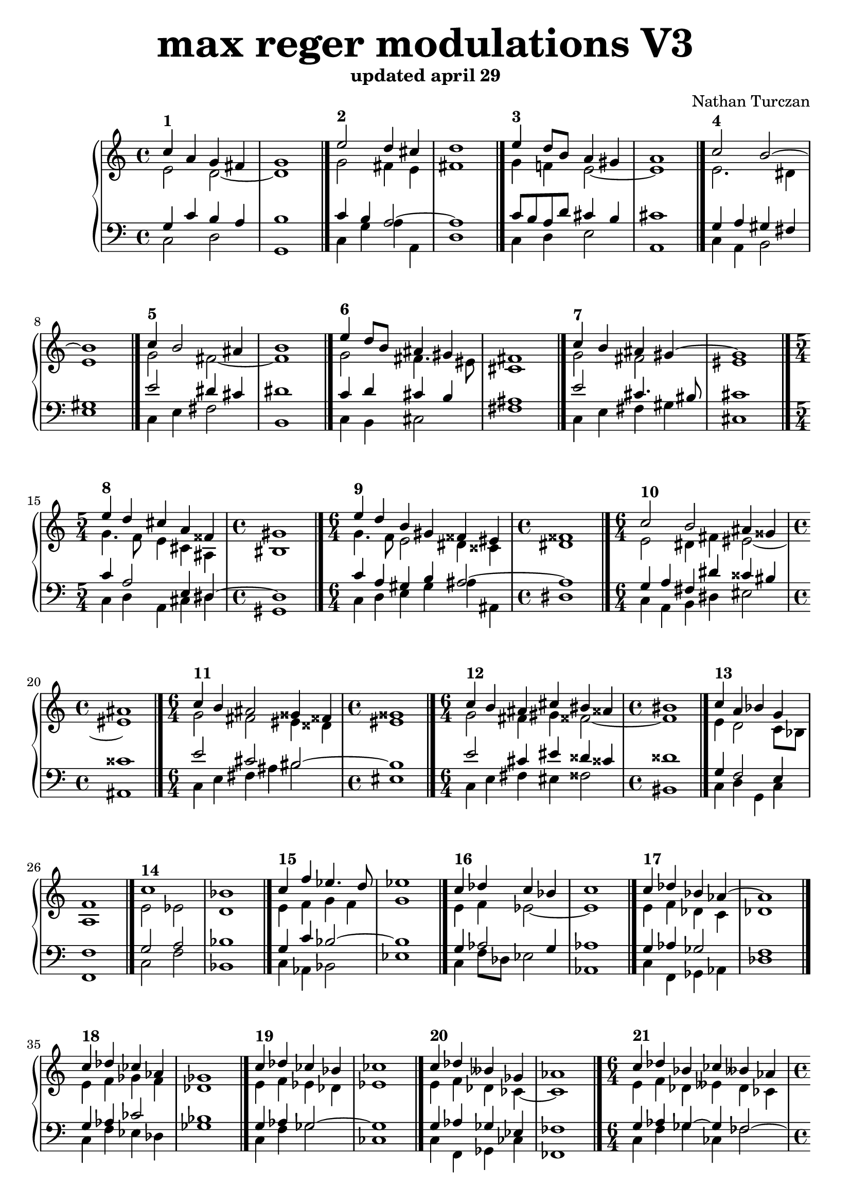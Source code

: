 \version "2.18.2"

% umpteenth score, gonna be great

% designate the title, composer and poet!
  \header {
    title = \markup { \fontsize #4 \bold "max reger modulations V3" }
    subtitle = "updated april 29"
    composer = "Nathan Turczan"
  }

%designate language
\language "english"

upper = \relative c'' {
  \clef treble
   \time 4/4
  \key c \major 
  

   <<
     \relative c'' {
       \voiceOne 
       
       c4^\markup\bold "1"  a4 g fs   \bar "|"
       g1  \bar "|."

       e'2^\markup\bold "2" d4 cs \bar "|"
       d1  \bar "|."
       
       e4^\markup\bold "3" d8 b a4 gs \bar "|"
       a1  \bar "|."
       
       c2^\markup\bold "4" b2~ \bar "|"
       b1  \bar "|."
       
       c4^\markup\bold "5" b2 as4  \bar "|"
       b1  \bar "|."
       
       e4^\markup\bold "6" d8 b as4 gs \bar "|"
       fs1  \bar "|."
       
       c'4^\markup\bold "7" b as gs~  \bar "|"
       gs1  \bar "|."
       
       \time 5/4 e'4^\markup\bold "8" d cs a 
       fss4  \bar "|"
       \time 4/4 gs1  \bar "|."
       
       \time 6/4 e'4^\markup\bold "9" d b gs
       fss es    \bar "|"
       \time 4/4 fss1 \bar "|."
       
       \time 6/4 c'2^\markup\bold "10" b as4 gss   \bar "|"
       \time 4/4 as1  \bar "|."
       
       \time 6/4 c4^\markup\bold "11" b as2
       gss4 fss   \bar "|"
       \time 4/4 gss1  \bar "|."
       
       \time 6/4 c4^\markup\bold "12" b as cs
       bs ass \bar "|"
       \time 4/4 bs1  \bar "|."
       
       c4^\markup\bold "13" a bf g \bar "|"
       f1  \bar "|."
       
       c'1^\markup\bold "14"   \bar "|"
       bf  \bar "|."
       
       c4^\markup\bold "15" f ef4. d8  \bar "|"
       ef1  \bar "|."
       
       c4^\markup\bold "16" df c bf  \bar "|"
       c1  \bar "|."
       
       c4^\markup\bold "17" df bf af~   \bar "|"
       af1  \bar "|."
       
       c4^\markup\bold "18" df cf af  \bar "|"
       gf1  \bar "|."
       
       c4^\markup\bold "19" df cf bf  \bar "|"
       cf1  \bar "|."
       
       c4^\markup\bold "20" df bff gf   \bar "|"
       af1  \bar "|."
       
       \time 6/4 c4^\markup\bold "21" df bf cf 
       bff af   \bar "|"
       \time 4/4 bff1  \bar "|."
       
       c4^\markup\bold "22" a2 gs4  \bar "|"
       a1  \bar "|."
       
       c2^\markup\bold "23" b~  \bar "|"
       b1  \bar "|."
       
       c2^\markup\bold "24" b4 as  \bar "|"
       b1  \bar "|."
       
       c4^\markup\bold "25" d8 b a4 gs  \bar "|"
       fs1  \bar "|."
       
       c'4^\markup\bold "26" b d bs  \bar "|"
       cs1 \bar "|."
       
       c4^\markup\bold "27" a8 b cs4 as  \bar "|"
       b1 \bar "|."
       
       c2^\markup\bold "28" b8 gs es4  \bar "|"
       fs1 \bar "|."
       
       \time 6/4 c'2^\markup\bold "29" b  
       as4 gss   \bar "|"
       \time 4/4 as1 \bar "|."
       
       c2^\markup\bold "30" as4 fss  \bar "|"
       gs1 \bar "|."
       
       c4^\markup\bold "31" d8 b gs4 fss~  \bar "|"
       fss1 \bar "|."
       
       c'4^\markup\bold "32" bf a2~  \bar "|"
       a1 \bar "|."
       
       e2^\markup\bold "33" fs g1 \bar "|."
       
       e4^\markup\bold "34" f ef d
       ef1 \bar "|."
       
       g4^\markup\bold "35" af bf g
       af1 \bar "|."
       
       c1^\markup\bold "36" bf \bar "|."
       
       \time 3/4 c2~^\markup\bold "37" c8 d
       \time 4/4 ef1 \bar "|."
       
       \time 3/4 c4^\markup\bold "38" c df4
       \time 4/4 cf1 \bar "|."
       
       c4^\markup\bold "39" df2 c4
       df1\bar "|."
       
       \time 3/4 c4^\markup\bold "40" df cf
       \time 4/4 bff1 \bar "|."
       
       \time 3/4 c4^\markup\bold "41" df8 cf bf4
       \time 4/4 cf1 \bar "|."
       
       \key cs \major
        
       cs4^\markup\bold "42a" d f bf,~
       bf1 \bar "|."
        
       cs4^\markup\bold "42b" d f bf,~
       bf1 \bar "|."
       
       cs4^\markup\bold "43a" d ef bf
       af1 \bar "|."
       
       cs4^\markup\bold "43b" d ef bf
       af1 \bar "|."
       
       cs4^\markup\bold "44a" d ef8 g, af gf 
       f1 \bar "|."
       
       cs'4^\markup\bold "44b" d ef8 g, af gf 
       ff1 \bar "|."
       
       \time 6/4 es'4^\markup\bold "45a" fs8 d~ d4 f
       df cf8 af 
       \time 4/4 bf1 \bar "|."
       
       \time 6/4 es4^\markup\bold "45b" fs8 d~ d4 f
       df cf8 af 
       \time 4/4 bff1 \bar "|."
       
       \time 3/4 cs4^\markup\bold "46a" d f8 df
       \time 4/4 cf1 \bar "|."
       
       \time 3/4 cs4^\markup\bold "46b" d f8 df
       \time 4/4 cf1 \bar "|."
       
       \key c \major
       
       c4^\markup\bold "47" a g fs
       e1 \bar "|."
       
       c'4^\markup\bold "48" b2 as4
       b1 \bar "|."
       
       c4^\markup\bold "49" b a gs
       a1 \bar "|."
       
       c4^\markup\bold "50" b a gs~
       gs1 \bar "|."
       
       c4^\markup\bold "51" b gs ds'~ 
       ds1 \bar "|."
       
       c4^\markup\bold "52" b8 gs fs4 es
       fs1 \bar "|."
       
       c'4^\markup\bold "53"  b2 as8 gss 
       as1 \bar "|."
       
       c4^\markup\bold "54" b as2
       gs1 \bar "|."
       
       a2^\markup\bold "55" bf4 a~
       a1 \bar "|." 
       
       e2^\markup\bold "56" fs g1 \bar "|." 
       
       \time 3/4 a2^\markup\bold "57" b4 
       \time 4/4 c1 \bar "|." 
       
       \time 3/4 a4^\markup\bold "58" bf2 
       \time 4/4 af1 \bar "|." 
       
       a2^\markup\bold "59" c4 a 
       bf1 \bar "|."
       
       \time 3/4 a4^\markup\bold "60" bf af 
       \time 4/4 gf1 \bar "|."
       
       \time 3/4 a4^\markup\bold "61" bf2 
       \time 4/4 af1 \bar "|."
       
       c4^\markup\bold "62" bf2 af4~
       af1 \bar "|." 
      
       \time 5/4 c4^\markup\bold "63" bf2 af4~ af4
       \time 4/4 gf1 \bar "|."
        
       c2^\markup\bold "64" bf2
       cf1 \bar "|." 
        
       \time 6/4 c2^\markup\bold "65" bf2 cf2~
       \time 4/4 cf1 \bar "|."
       
       \time 3/4 a2^\markup\bold "66" g4~
       \time 4/4 g1 \bar "|."
       
       a4^\markup\bold "67" c b a
       b1 \bar "|."
       
       a4^\markup\bold "68" g8 b fs4 e
       fs1 \bar "|."
       
       a2.^\markup\bold "69" gs4
       a1 \bar "|."
       
       a2^\markup\bold "70" fs
       gs1 \bar "|."
       
       a4^\markup\bold "71" g fs2~ 
       fs1 \bar "|."
       
       a4^\markup\bold "72" g fs es 
       fs1 \bar "|."
       
       a2^\markup\bold "73" gs2~ 
       gs1 \bar "|."
       
       a4^\markup\bold "74" gs es fss
       gs1 \bar "|."
       
       \time 3/4 a4^\markup\bold "75" gs es
       \time 4/4  fss1 \bar "|."
       
       c'4^\markup\bold "76" b2 gss4
       as1 \bar "|."
       
       \time 5/4 c4^\markup\bold "77" b2 gss4 fss4
       \time 4/4 gss1 \bar "|."
       
       c4^\markup\bold "78" a bf g
       f1 \bar "|."
       
       c'2^\markup\bold "79" a 
       bf1 \bar "|."
       
       c2^\markup\bold "80" bf4 af 
       g1 \bar "|."
       
       \time 3/4 a4^\markup\bold "81" bf2
       \time 4/4 af1 \bar "|."
       
       a4^\markup\bold "82" bf2 af4~
       af1 \bar "|."
       
       \time 5/4 a4^\markup\bold "83" bf2 cf4 af4
       \time 4/4 bf1 \bar "|."
       
       c2^\markup\bold "84" bf2
       cf1 \bar "|."
       
       \time 6/4 c2^\markup\bold "85" bf cf2~
       \time 4/4 cf1 \bar "|."
       
       \key cf \major
       
       \time 5/4 cf4^\markup\bold "86a" bf g8 e ds4 es4
       \time 4/4 fs1 \bar "|."
       
       \time 5/4 cf'4^\markup\bold "86b" bf g8 e ds4 es4
       \time 4/4 fs1 \bar "|."
       
       \time 6/4 cf'4^\markup\bold "87a" bf g8 e ds4 fs4 ds4
       \time 4/4 cs1 \bar "|."
       
       \time 6/4 cf'4^\markup\bold "87b" bf g8 e ds4 fs4 ds4
       \time 4/4 cs1 \bar "|."
       
       \time 5/4 cf'4^\markup\bold "88a" bf a~a fss4
       \time 4/4 gs1 \bar "|."
       
       \time 5/4 cf4^\markup\bold "88b" bf a~a fss4
       \time 4/4 gs1 \bar "|."
       
       \key df \minor
       
       af2^\markup\bold "89a" fs2
       e1 \bar "|."
       
       af2^\markup\bold "89b" fs2
       e1 \bar "|."
       
       \time 3/4 af2^\markup\bold "90a" fs4~
       \time 4/4 fs1 \bar "|."
       
       \time 3/4 af2^\markup\bold "90b" fs4~
       \time 4/4 fs1 \bar "|."
       
       df'4^\markup\bold "91a" c a b
       as1 \bar "|."
       
       df4^\markup\bold "91b" c a b
       a1 \bar "|."
       
       df4^\markup\bold "92a" c a gs~
       gs1 \bar "|."
       
       df'4^\markup\bold "92b" c a gs~
       gs1 \bar "|."
       
       \time 5/4 df'4^\markup\bold "93a" c a~ a fs4
       \time 4/4 gs1 \bar "|."
       
       \time 5/4 df'4^\markup\bold "93b" c a~ a fs4
       \time 4/4 gs1 \bar "|."
       
       \time 5/4 df'4^\markup\bold "94a" c a gs es4
       \time 4/4 fs1 \bar "|."
       
       \time 5/4 df'4^\markup\bold "94b" c a gs es4
       \time 4/4 fss1 \bar "|."
       
       \key as \minor
       
       \time 6/4 as4^\markup\bold "95a" b g a c2
       \time 4/4 bf1 \bar "|."
       
        \time 6/4 as4^\markup\bold "95b" b g a c2
       \time 4/4 bf1 \bar "|."
       
       \time 5/4 cs4^\markup\bold "96a" b g a8 c d4
       \time 4/4 ef1 \bar "|."
       
       \time 5/4 cs4^\markup\bold "96b" b g a8 c d4
       \time 4/4 ef1 \bar "|."
       
       \time 6/4 as,4^\markup\bold "97a" b g a8 c d4 ef8 df
       \time 4/4 c1 \bar "|."
       
       \time 6/4 as4^\markup\bold "97b" b g a8 c d4 ef8 df
       \time 4/4 cf1 \bar "|."
       
       \time 7/4 as4^\markup\bold "98a" b g8 b c4 bf2 af4~
       \time 4/4 af1 \bar "|."
       
       \time 7/4 as4^\markup\bold "98b" b g8 b c4 bf2 af4~
       \time 4/4 af1 \bar "|."
       
       as4^\markup\bold "99a" b g8 b c4
       bf2 c4 df8 cf
       bf1 \bar "|."
       
       as4^\markup\bold "99b" b g8 b c4
       bf2 c4 df8 cf
       bff1 \bar "|."
       
       as4^\markup\bold "100a" b~ b c
       bf2 cf4 bf4
       cf1 \bar "|."
       
       as4^\markup\bold "100b" b~ b c
       bf2 cf4 bf4
       cf1 \bar "|."
     }
     \new Voice \relative c'{
       \voiceTwo
       
       
       e2 d2~ 
       d1 
 
       g2 fs4 e
       fs1
       
       g4 f! e2~ 
       e1
       
       e2. ds4 
       e1
       
       g2 fs~ 
       fs1
       
       g2 fs4. es8
       cs1
       
       g'2 fs
       es1
       
       g4. f8 e4 cs
       as4 bs1
       
       g'4. f8 e2
       ds4 css ds1
       
       e2 ds4 fs 
       es2~ es1
       
       g2 fs
       es4 dss es1
       
       g2 fs4 gs4 fss2~ 
       fss1
       
       e4 d2 c8 bf
       a1
       
       e' 2 ef d1
       
       e4 f g f 
       g1
       
       e4 f ef2~
       ef1
       
       e4 f df c
       df1
       
       e4 f gf f
       df1
       
       e4 f ef df
       ef1
       
       e4 f df cf~
       cf1
       
       e4 f df eff
       df cf df1
       
       e4 d c b
       c1
       
       e2. ds4
       e1
       
       g2 fs~
       fs1
       
       g2 fs4 es
       cs1
       
       g'2 a4 gs~
       gs1
       
       e4 d e ds~
       ds1
       
       e2. css4
       ds1
       
       e2 ds4 fs
       es2~ 
       es1
       
       g2 fs4 dss 
       es1
       
       e4 d cs ass
       bs1
       
       e4 d2 cs4
       d1
       
       c1 bf
       
       c2. b4
       c1
       
       e4 f g e
       f1
       
       e2 ef df1
       
       e4 f2
       ef1
       
       e4 f ef~
       ef1
       
       e4 f ef gf
       ff1
       
       e4 f df~
       df1
       
       e4 f8 df~ df4
       eff1
       
       es4 fs16 a g8 f2
       g1
       
       es4 fs16 a g8 f2
       gf1
       
       es4 fs16 a g8~ g2
       ef1
       
       es4 fs16 a g8~ g2
       ef1
       
       es4 fs16 a g8~ g ef f ef
       df1
       
       es4 fs16 a g8~ g ef f ef
       df1
       
       gs4 a g f
       gf4. f8 gf1
       
       gs4 a g f
       gf4. f8 gf1
       
       es4 fs16 a g8 f gf~
       gf1
       
       es4 fs16 a g8 f gf~
       gf1
       
       e2. ds4
       b1
       
       e2 d4 cs
       b1
       
       a'4 gs fs es 
       fs1
       
       a4 gs fs ds 
       e1
       
       a4 gs es fss
       gs1
       
       e2 ds4 css
       ds1
       
       e2 fs4 es~
       es1
       
       e4. gs8 es4 fss
       es1
       
       e4 f e2
       f1
       
       c1 bf
       
       e4 f2 ef1
       
       e4 f g f1
       
       e4 f g f8 ef
       df1
       
       e4 f2 ef1
       
       e4 f g af1
       
       a4 f g af8 gf
       ff1
       
       a4 f g af8 gf f4
       gf1
       
       e4 f gf4. ff8
       eff1
       
       e4 f gf4. ff8
       ef2 ff1
       
       e4 f2 e1
       
       e4 a g fs
       g1
       
       e2 d4. cs8
       d1
       
       e4 f e4. d8
       cs1
       
       e2 ds 
       e1
       
       e2 ds4 cs
       ds1
       
       e2 ds4 cs~
       cs1
       
       e4 fs~ fs es8 ds
       es1
       
       e2 css4 ds~
       ds1
       
       e2 css4
       ds1
       
       e2 ds4 bs
       css1
       
       e2 ds4 bs2~
       bs1
       
       e4 d2 c4~ 
       c1
       
       e2 f4 ef 
       d1
       
       a'2 f
       ef1
       
       e4 f g
       ef1
       
       e4 f gf4. f16 ef
       f1
       
       e4 f gf af f4
       gf1
       
       e4 f gf2
       g1
       
       e4 f gf4. ff8 ef2
       ff1
       
       ef4 df c b~ b4
       as1
       
       ef'4 df c b~ b4
       a1
       
       ef'4 df c b cs gs~
       gs1
       
       ef'4 df c b cs gs~
       gs1
       
       gf'2 f4 e ds4~
       ds1
       
       gf2 f4 e ds4~
       ds1
       
       df4 c a2
       gs1
       
       df'4 c a2
       g1
       
       df'4 c a8 as 
       b1
       
       df4 c a8 as 
       b1
       
       af'2 fs4. gs8
       fs1
       
       af2 fs4. gs8
       fs1
       
       af2 fs4 ds
       es1
       
       af2 fs4 ds
       e1
       
       af2 fs4 ef ds4~
       ds1
       
       af'2 fs4 ef ds4~
       ds1
       
       af'2 fs8 f e4 css4
       ds1
       
       af'2 fs8 f e4 css4
       ds1
       
       es4 fs e f2 ef4
       d1
       
       es4 fs e f2 ef4
       df1
       
       cs4  ds8 b~ b4 f'2
       g1
       
       cs,4  ds8 b~ b4 f'2
       gf1
       
       es4 fs e f2 ef4~
       ef1
       
       es4 fs e f2 ef4~
       ef1
       
       es4 fs e2 f4 g af8 gf
       f1
       
       es4 fs e2 f4 g af8 gf
       ff1
       
       es4 fs e2 f4 g af2
       gf1
       
       es4 fs e2 f4 g af2
       gf1
       
       es4 fs e2 f4 g gf2~
       gf1
       
       es4 fs e2 f4 g gf2~
       gf1
     }
   >>

}

lower = \relative c {
\clef bass
   \time 4/4
  \key c \major
  
     <<
     {
       \voiceOne
       g'4 c b a 
       b1
       
       c4 b a2~
       a1
       
       c8 b a d cs4 b 
       cs1
       
       g4 a gs fs 
       gs1
       
       e'2 ds4 cs4
       ds1
       
       c4 d cs b 
       as1
       
       e'2 cs4. bs8
       cs1
       
       c4 a2 e4
       ds4~ ds1
       
       c'4 a gs b 
       as2~ as1
       
       g4 a fs ds'
       css bs css1
       
       e2 cs
       bs2~ bs1
       
       e2 cs4 es dss4 css 
       dss1
       
       g,4 f2 e4 
       f1
       
       g2 a bf1
       
       g4 c bf2~
       bf1
       
       g4 af2 g4
       af1
       
       g4 af gf2
       f1
       
       g4 af cf2
       bf1
       
       g4 af gf2~
       gf1
       
       g4 af gf ef 
       ff1
       
       g4 af gf~ gf
       ff2~ ff1
       
       g4 f e2~
       e1
       
       g4 a g fs 
       g1
       
       e'2 d4 cs
       d1
       
       e4 d cs b
       a1
       
       e'4 d4~ d8 fs ds4
       e1
       
       g,4 f a fss
       gs1
       
       g4 a b as4~
       as1
       
       g4 a fs ds'
       cs bs cs1
       
       e2 cs4 bs~
       bs1
       
       g2 es4 css
       ds1
       
       g4 g f e
       f1
       
       g2 d2~ d1
       
       g4 af g2~
       g1
       
       c2 df4 c~
       c1
       
       g2 a bf1
       
       g4 af2
       gf1
       
       g4 af bf
       af1
       
       g4 af bf ef
       df1
       
       g,4 af2
       gf1
       
       g4 af gf~
       gf1
       
       \key cs \major
       
       gs4 a8 b c4 d
       ef1
       
       gs,4 a8 b c4 d
       ef1
       
       gs,4 a8 b c4 df
       c1
       
       gs4 a8 b c4 df
       cf1
       
       gs4 a8 b c2
       af1
       
       gs4 a8 b c2
       af1
       
       cs4. d16 c b4 c
       df2~ df1
       
       cs4. d16 c b4 c
       df2~ df1
       
       gs,4 a8 b c df
       ef1
       
       gs,4 a8 b c df
       eff1
       
       \key c \major
       
       a,4 c b4. a8
       g1
       
       a4 g fs2~
       fs1
       
       e'4 d cs2~ cs1
       
       e4 d cs2
       cs1
       
       e4 d cs2
       b1
       
       
       a4 b as2~ 
       as1
       
       a4 gs ds' c8 bs
       cs1
       
       c4 e css cs
       bs1
       
       c4 d2 cs4
       d1
       
       a1 d,1
       
       c'4 d2 c1
       
       c4 d df c1
       
       c4 d c2
       bf1
       
       c4 bf2~
       bf1
       
       c4 d df cf1
       
       e4 d df c 
       df1
       
       e4 d df c 
       cf4 bff1
       
       a4 c df2
       cf1
       
       a4 c df2
       cf4. bff8 aff1
       
       c4 d8 c b4 c1
       
       c4 e d2~
       d1
       
       c4 b a2~
       a1
       
       c4 d cs b
       a1
       
       c2 b2~
       b1
       
       c4 b2 as4 
       b1
       
       c4 b2 gs4 
       as1
       
       c4 d8 cs bs2
       cs1
       
       c4 b as2
       bs1
       
       c4 b as4~
       as1
       
       a4 g fs es~
       es1
       
       a4 g fs es dss4
       es1
       
       a4 f2 e4
       a1
       
       a2 c
       bf1
       
       e2 d4 bf~
       bf1
       
       c4 d df 
       c1
       
       c4 d ef8 df c4
       df1
       
       c4 d ef2 df4~
       df1
       
       a4 c df4. ff8
       ef1
       
       a,4 c df2 cf4. bff8
       af1
       
       \key cf \major
       
       gf2 e8 g fs4 gs4
       cs1
       
       gf2 e8 g fs4 gs4
       cs1
       
       gf2 e8 g fs2. 
       es1
       
       gf2 e8 g fs2. 
       e1
       
       ef'4 df c8 d e cs as4
       bs1
       
       ef4 df c8 d e cs as4
       b1
       
       \key df \minor
       
       ff4 ef d8 e ds4
       e1
       
       ff4 ef d8 e ds4
       e1
       
       ff4 ef d8 e 
       ds1
       
       ff4 ef d8 e 
       d1
       
       ff'4 ef d4~ d4
       cs1
       
       ff4 ef d4~ d4
       cs1
       
       ff4 ef d4 bs4
       cs1
       
       ff4 ef d4 bs4
       cs1
       
       ff4 ef d4 e8 cs as4
       bs1
       
       ff'4 ef d4 e8 cs as4
       b1
       
       ff'4 ef d b as4~
       as1
       
       ff'4 ef d b as4~
       as1
       
       \key as \minor
       
       cs4 ds8 b~ b4 c4~ c2
       f,1
       
       cs'4 ds8 b~ b4 c4~ c2
       f,1
       
       es4 fs e4 c'4 bf4~
       bf1
       
       es,4 fs e4 c'4 bf4~
       bf1
       
       cs4 ds8 b~ b4 c4 bf2
       af1
       
       cs4 ds8 b~ b4 c4 bf2
       af1
       
       cs4 ds b a8 c 
       d8 f ef4 c4 
       df1
       
       cs4 ds b a8 c 
       d8 f ef4 c4 
       df1
       
       cs4 ds b a8 c
       d8 f ef4~ ef df4~
       df1
       
       cs4 ds b a8 c
       d8 f ef4~ ef df4~
       df1
       
       cs4 ds b a8 c
       d8 f ef4~ ef df4
       ef1
       
       cs4 ds b a8 c
       d8 f ef4~ ef df4
       eff1
     }
     
     \new Voice  \relative c'{
       \voiceTwo
       c,2 d 
       g,1 
       
       c4 g' a a,
       d1
       
       c4 d4e2 
       a,1
       
       c4 a4 b2 
       e1
       
       c4 e fs2
       b,1
       
       c4 b cs2
       fs1
       
       c4 e fs gs 
       cs,1
       
       c4 d a cs
       ds4 gs,1
       
       c4 d e gs
       as4 as, ds1
       
       c4 a b ds 
       es2 as,1
       
       c4 e fs as
       bs2 es,1
       
       c4 e fs es fss2 
       bs,1
       
       c4 d g, c
       f,1
       
       c'2 f bf,1
       
       c4 af bf2 
       ef1
       
       c4 f8 df ef2
       af,1
       
       c4 f, gf af
       df1
       
       c4 f ef df
       gf1
       
       c,4 f gf2
       cf,1
       
       c4 f, gf cf 
       ff,1
       
       c'4 f gf cf,
       ff2 bff,1
       
       c4 d e4 e,
       a1
       
       c4 a  b2
       e1
       
       c4 e fs2
       b,1
       
       c4 b cs2
       fs,1
       
       c'4 g' fs gs
       cs,1
       
       c4 d cs ds
       gs,1
       
       c4 a gs as
       ds1
       
       c4 a b ds
       es2 as,1
       
       c4 e fs8 as, bs4
       es1
       
       c4 b cs8 es, fss4
       bs1
       
       c4 g a2
       d1
       
       c2 a g1
       
       c4 f, g2
       c1
       
       c4 f bf, c
       f1
       
       c2 f bf,1
       
       c4 f bf,
       ef1
       
       c4 f g 
       af1
       
       c,4 f g af
       df,1
       
       c4 f2
       gf1
       
       c,4 f gf
       cf,1
       
       cs4 fs8 g af4 bf,
       ef1
       
       cs4 fs8 g af4 bf,
       ef1
       
       cs4 fs8 g c,4 ef
       af,1
       
       cs4 fs8 g c,4 ef
       af,1
       
       cs4 fs8 g c,4 af
       df1
       
       cs4 fs8 g c,4 af
       df1
       
       cs4 fs g af
       bf df, gf1
       
       cs,4 fs g af
       bf df, gf1
       
       cs,4 fs8 g af bf
       cf1
       
       cs,4 fs8 g af bf
       cf1
       
       a,4 fs b2
       e,1
       
       a4 e' fs fs, 
       b1
       a4 b cs2
       fs1
       
       a,4 b fs gs
       cs1
       
       a4 b cs as 
       gs1
       
       a4 gs as2
       ds1
       
       a4 e' ds es
       as,1
       
       a'4 gs css, dss
       es1
       
       a4 d, g a
       d,1
       
       a1 g
       
       a'4 d, g c,1
       
       a'4 d, e f1
       
       a4 d, e f
       bf,1
       
       a4 d2
       ef1
       
       a4 d, ef
       af1
       
       a4 d, ef af
       df,1
       
       a'4 d, ef af df,4
       gf1
       
       a4~ a bf gf 
       cf,1
       
       a'4~ a bf gf cf,2 
       ff1
       
       a4 d, g
       c,1
       
       a'4 c, d2
       g1
       
       a4 e8 g a4 a,
       d1
       
       a'4 d, e2
       a,1
       
       a'2 b2
       e,1
       
       a4 e fs2 
       b,1
       
       a'4 e b cs 
       fs,1
       
       a'4 fs gs2
       cs,1
       
       a'4 e8 gs as4 ds,
       gs1
       
       a4 e8 gs as4 ds,1
       
       a4 e' b8 ds es4
       as,1
       
       a4 e' b8 d es4 bs4
       es,1
       
       a4 d g, c
       f,1
       
       a2 f2
       bf1
       
       a2 d2
       ef1
       
       a,4 d ef
       af1
       
       a,4 d8 bf ef4 af 
       df,1
       
       a4 d8 bf ef4 cf df4
       gf1
       
       a4~ a bf4. g8
       cf1
       
       a4~ a bf gf cf,2 
       ff1
       
       cf4 gf8 bf c e b4 gs4
       fs1
       
       cf'4 gf8 bf c e b4 gs4
       fs1
       
       cf'4 gf8 bf c8 e b4
       as bs 
       cs1
       
       cf4 gf8 bf c8 e b4
       as4 bs 
       cs1
       
       cf4 gf8 bf f'8 d cs4 ds4
       gs,1
       
       cf4 gf8 bf f'8 d cs4 ds4
       gs,1
       
       df'4 af8 c d c b4
       e,1
       
       df'4 af8 c d c b4
       e,1
       
       df'4 af8 c d cs
       b1
       
       df4 af8 c d cs
       b1
       
       df'4 af8 c d4 b8 es,
       fs1
       
       df'4 af8 c d4 b8 es,
       fs1
       
       df'4 af8 c d fs, gs4
       cs,1
       
       df'4 af8 c d fs, gs4
       cs,1
       
       df'4 af8 c d d, cs4 ds4
       gs,1
       
       df''4 af8 c d d, cs4 ds4
       gs,1
       
       df''4 af8 c d d, e gs as4
       ds,1
       
       df'4 af8 c d d, e gs as4
       ds,1
       
       as'4 ds, e a,2. 
       bf1
       
       as'4 ds, e a,2. 
       bf1
       
       as4 ds e a, bf4
       ef1
       
       as,4 ds e a, bf4
       ef1
       
       as4 ds, e a, bf g
       af1
       
       as'4 ds, e a, bf g
       af1
       
       as'4 ds, g a4 d,4 ef4 af4
       df,1
       
       as'4 ds, g a4 d,4 ef4 af4
       df,1
       
       as'4 ds, e8 g a4 d,4 ef af f
       gf1
       
       as4 ds, e8 g a4 d,4 ef af f
       gf1
       
       as4 ds,4 g a 
       d, ef4~ ef gf 
       cf,1
       
       as'4 ds,4 g a 
       d, ef4~ ef gf 
       cf,1
       
     }

   >>

}


\score {
  <<
    \new PianoStaff <<
      \new Staff = "upper" \upper
      \new Staff = "lower" \lower
    >>
  >>
  \layout {
    \context { \Staff \RemoveEmptyStaves }
  }
  \midi { 
    \tempo 4 = 72
  }
}
